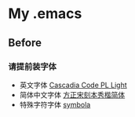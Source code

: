 
* My .emacs

[[file:./README.org_imgs/20220906_162711_iqMUd8.png]]

** Before

*** 请提前装字体
- 英文字体 [[https://github.com/microsoft/cascadia-code][Cascadia Code PL Light]]
- 简体中文字体 [[https://www.foundertype.com/index.php/FontInfo/index/id/198][方正宋刻本秀楷简体]]
- 特殊字符字体 [[https://fontlibrary.org/en/font/symbola][symbola]]
